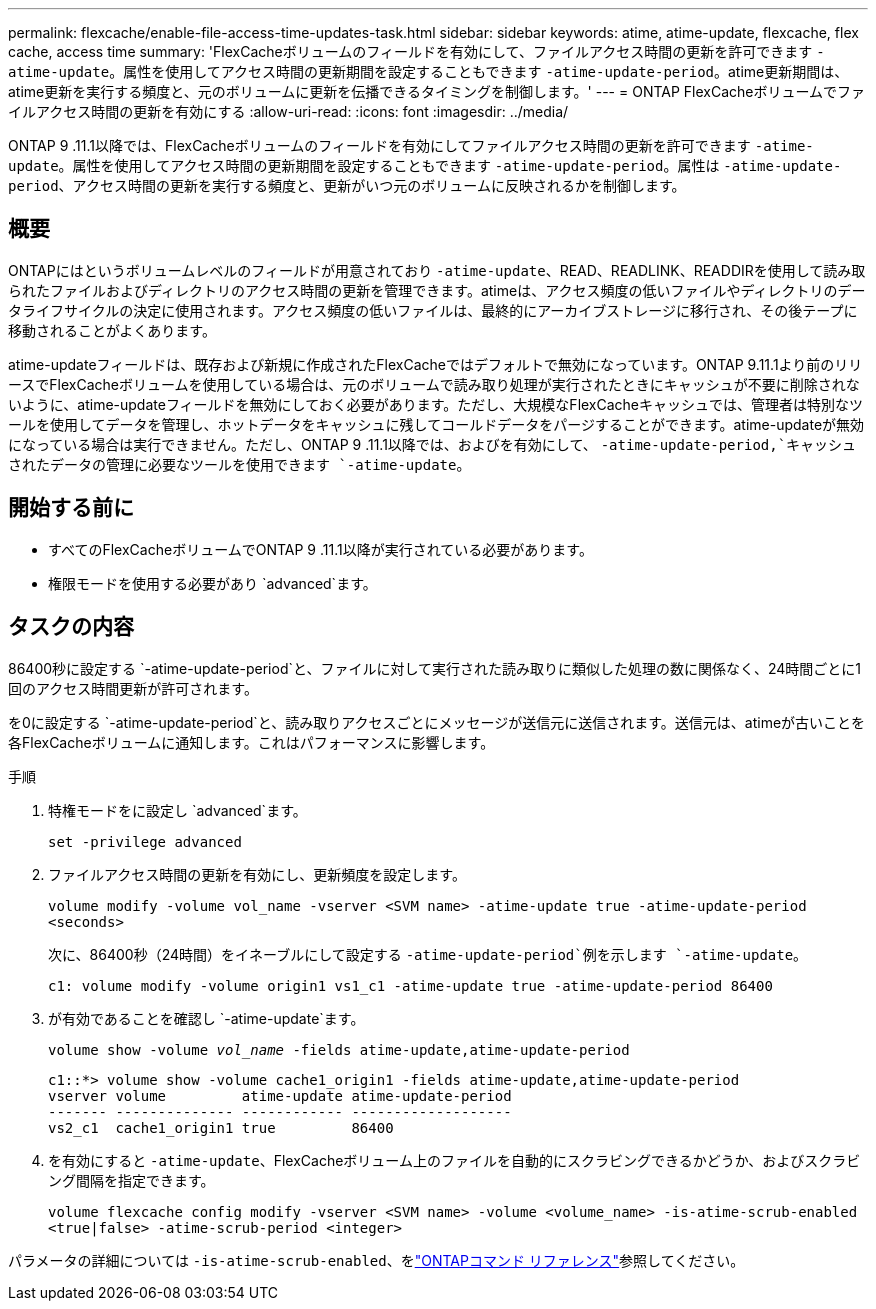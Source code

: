---
permalink: flexcache/enable-file-access-time-updates-task.html 
sidebar: sidebar 
keywords: atime, atime-update, flexcache, flex cache, access time 
summary: 'FlexCacheボリュームのフィールドを有効にして、ファイルアクセス時間の更新を許可できます `-atime-update`。属性を使用してアクセス時間の更新期間を設定することもできます `-atime-update-period`。atime更新期間は、atime更新を実行する頻度と、元のボリュームに更新を伝播できるタイミングを制御します。' 
---
= ONTAP FlexCacheボリュームでファイルアクセス時間の更新を有効にする
:allow-uri-read: 
:icons: font
:imagesdir: ../media/


[role="lead"]
ONTAP 9 .11.1以降では、FlexCacheボリュームのフィールドを有効にしてファイルアクセス時間の更新を許可できます `-atime-update`。属性を使用してアクセス時間の更新期間を設定することもできます `-atime-update-period`。属性は `-atime-update-period`、アクセス時間の更新を実行する頻度と、更新がいつ元のボリュームに反映されるかを制御します。



== 概要

ONTAPにはというボリュームレベルのフィールドが用意されており `-atime-update`、READ、READLINK、READDIRを使用して読み取られたファイルおよびディレクトリのアクセス時間の更新を管理できます。atimeは、アクセス頻度の低いファイルやディレクトリのデータライフサイクルの決定に使用されます。アクセス頻度の低いファイルは、最終的にアーカイブストレージに移行され、その後テープに移動されることがよくあります。

atime-updateフィールドは、既存および新規に作成されたFlexCacheではデフォルトで無効になっています。ONTAP 9.11.1より前のリリースでFlexCacheボリュームを使用している場合は、元のボリュームで読み取り処理が実行されたときにキャッシュが不要に削除されないように、atime-updateフィールドを無効にしておく必要があります。ただし、大規模なFlexCacheキャッシュでは、管理者は特別なツールを使用してデータを管理し、ホットデータをキャッシュに残してコールドデータをパージすることができます。atime-updateが無効になっている場合は実行できません。ただし、ONTAP 9 .11.1以降では、およびを有効にして、 `-atime-update-period,`キャッシュされたデータの管理に必要なツールを使用できます `-atime-update`。



== 開始する前に

* すべてのFlexCacheボリュームでONTAP 9 .11.1以降が実行されている必要があります。
* 権限モードを使用する必要があり `advanced`ます。




== タスクの内容

86400秒に設定する `-atime-update-period`と、ファイルに対して実行された読み取りに類似した処理の数に関係なく、24時間ごとに1回のアクセス時間更新が許可されます。

を0に設定する `-atime-update-period`と、読み取りアクセスごとにメッセージが送信元に送信されます。送信元は、atimeが古いことを各FlexCacheボリュームに通知します。これはパフォーマンスに影響します。

.手順
. 特権モードをに設定し `advanced`ます。
+
`set -privilege advanced`

. ファイルアクセス時間の更新を有効にし、更新頻度を設定します。
+
`volume modify -volume vol_name -vserver <SVM name> -atime-update true -atime-update-period <seconds>`

+
次に、86400秒（24時間）をイネーブルにして設定する `-atime-update-period`例を示します `-atime-update`。

+
[listing]
----
c1: volume modify -volume origin1 vs1_c1 -atime-update true -atime-update-period 86400
----
. が有効であることを確認し `-atime-update`ます。
+
`volume show -volume _vol_name_ -fields atime-update,atime-update-period`

+
[listing]
----
c1::*> volume show -volume cache1_origin1 -fields atime-update,atime-update-period
vserver volume         atime-update atime-update-period
------- -------------- ------------ -------------------
vs2_c1  cache1_origin1 true         86400
----
. を有効にすると `-atime-update`、FlexCacheボリューム上のファイルを自動的にスクラビングできるかどうか、およびスクラビング間隔を指定できます。
+
`volume flexcache config modify -vserver <SVM name> -volume <volume_name> -is-atime-scrub-enabled <true|false> -atime-scrub-period <integer>`



パラメータの詳細については `-is-atime-scrub-enabled`、をlink:https://docs.netapp.com/us-en/ontap-cli/volume-flexcache-config-modify.html#parameters["ONTAPコマンド リファレンス"^]参照してください。
